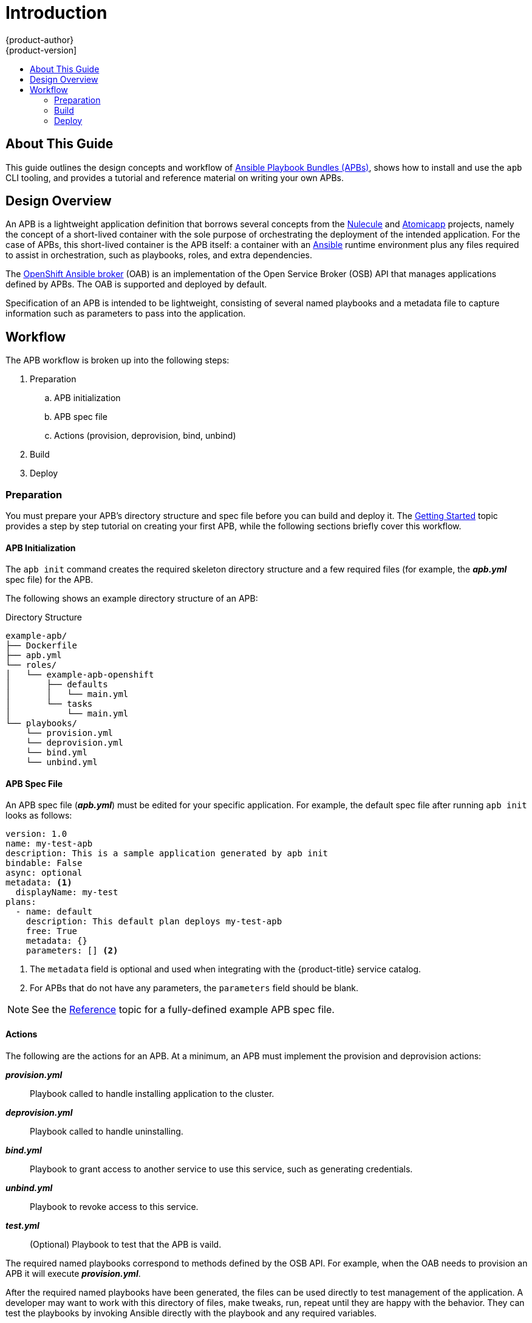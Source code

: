 [[apb-devel-intro]]
= Introduction
{product-author}
{product-version]
:data-uri:
:icons:
:experimental:
:toc: macro
:toc-title:
:prewrap!:

toc::[]

[[apb-devel-intro-about]]
== About This Guide

This guide outlines the design concepts and workflow of
link:https://github.com/ansibleplaybookbundle/ansible-playbook-bundle[Ansible Playbook Bundles (APBs)], shows how to install and use the `apb` CLI tooling,
and provides a tutorial and reference material on writing your own APBs.

[[apb-devel-intro-design]]
== Design Overview

An APB is a lightweight application definition that borrows several concepts
from the link:https://github.com/projectatomic/nulecule[Nulecule] and
link:http://www.projectatomic.io/docs/atomicapp/[Atomicapp] projects, namely the
concept of a short-lived container with the sole purpose of orchestrating the
deployment of the intended application. For the case of APBs, this short-lived
container is the APB itself: a container with an
link:https://www.ansible.com/[Ansible] runtime environment plus any files
required to assist in orchestration, such as playbooks, roles, and extra
dependencies.

The
xref:../architecture/service_catalog/ansible_service_broker.adoc#arch-ansible-service-broker[OpenShift Ansible broker] (OAB) is an implementation of the Open Service Broker (OSB) API
that manages applications defined by APBs. The OAB is supported and deployed by
default.

Specification of an APB is intended to be lightweight, consisting of several
named playbooks and a metadata file to capture information such as parameters to
pass into the application.

[[apb-devel-intro-workflow]]
== Workflow

The APB workflow is broken up into the following steps:

. Preparation
.. APB initialization
.. APB spec file
.. Actions (provision, deprovision, bind, unbind)
. Build
. Deploy

[[apb-devel-intro-prep]]
=== Preparation

You must prepare your APB's directory structure and spec file before you can
build and deploy it. The
xref:writing/getting_started.adoc#apb-devel-writing-getting-started[Getting Started] topic provides a step by step tutorial on creating your first APB,
while the following sections briefly cover this workflow.

[[apb-devel-intro-apb-init]]
==== APB Initialization

////
image::apb-prepare.png[]
////

The `apb init` command creates the required skeleton directory structure and a
few required files (for example, the *_apb.yml_* spec file) for the APB.

The following shows an example directory structure of an APB:

[[apb-directory-structure]]
.Directory Structure
----
example-apb/
├── Dockerfile
├── apb.yml
└── roles/
│   └── example-apb-openshift
│       ├── defaults
│       │   └── main.yml
│       └── tasks
│           └── main.yml
└── playbooks/
    └── provision.yml
    └── deprovision.yml
    └── bind.yml
    └── unbind.yml
----

[[apb-devel-intro-spec-file]]
==== APB Spec File

An APB spec file (*_apb.yml_*) must be edited for your specific application. For
example, the default spec file after running `apb init` looks as follows:

[source,yaml]
----
version: 1.0
name: my-test-apb
description: This is a sample application generated by apb init
bindable: False
async: optional
metadata: <1>
  displayName: my-test
plans:
  - name: default
    description: This default plan deploys my-test-apb
    free: True
    metadata: {}
    parameters: [] <2>
----
<1> The `metadata` field is optional and used when integrating with the
{product-title} service catalog.
<2> For APBs that do not have any parameters, the `parameters` field should be
blank.

[NOTE]
====
See the xref:writing/reference.adoc#apb-devel-writing-ref-spec[Reference] topic
for a fully-defined example APB spec file.
====

[[apb-devel-intro-actions]]
==== Actions

The following are the actions for an APB. At a minimum, an APB must implement
the provision and deprovision actions:

*_provision.yml_*::
Playbook called to handle installing application to the cluster.

*_deprovision.yml_*::
Playbook called to handle uninstalling.

*_bind.yml_*::
Playbook to grant access to another service to use this service, such as
generating credentials.

*_unbind.yml_*::
Playbook to revoke access to this service.

*_test.yml_*::
(Optional) Playbook to test that the APB is vaild.

The required named playbooks correspond to methods defined by the OSB API. For
example, when the OAB needs to provision an APB it will execute
*_provision.yml_*.

After the required named playbooks have been generated, the files can be used
directly to test management of the application. A developer may want to work
with this directory of files, make tweaks, run, repeat until they are happy with
the behavior. They can test the playbooks by invoking Ansible directly with the
playbook and any required variables.

[[apb-devel-intro-build]]
=== Build

The build step is responsible for building a container image from the named
playbooks for distribution. Packaging combines a base image containing an
Ansible runtime with Ansible artifacts and any dependencies required to run the
playbooks.

The result is a container image with an `ENTRYPOINT` set to take in several
arguments, one of which is the method to execute, such as provision and
deprovision.

.APB Build
image::OpenShift_ContainerPlatform_APB-DevelopmentGuide_463015_1117_Build.png[]

[[apb-devel-intro-deploy]]
=== Deploy

Deploying an APB means invoking the container and passing in the name of the
playbook to execute along with any required variables. It is possible to invoke
the APB directly without going through the OAB. Each APB is packaged so its
`ENTRYPOINT` will invoke Ansible when run. The container is intended to be
short-lived, coming up to execute the Ansible playbook for managing the
application then exiting.

In a typical APB deploy, the APB container will provision an application by
running the *_provision.yml_* playbook, which executes an Ansible role. The role
is responsible for creating the {product-title} resources, perhaps through
calling `oc create` commands or leveraging Ansible modules. The end result is
that the APB runs Ansible to talk to {product-title} to orchestrate the
provisioning of the intended application.

The following diagrams illustrate this deployment flow in two phases: a user
discovering a list of available APBs and then requesting their chosen APB be
provisioned to their project:

.Listing Available APBs
image::OpenShift_ContainerPlatform_APB-DevelopmentGuide_463015_1117_Deploy_p1.png[]
image:redcircle-1.png[] An {product-title} user is interested in provisioning a
service into their project, so they interact with the service catalog by
accessing the {product-title} UI (web console or CLI) to discover any APBs that
are already available.

image:redcircle-2.png[] The service catalog requests a list of APBs from the OAB
to show the user.

image:redcircle-3.png[] The OAB searches all configured container registries
(the cluster's OpenShift Container Registry or any other remote registry) for
any APBs (images with a specific label, for example `LABEL=apb-1.0`).

image:redcircle-4.png[] The OAB returns the discovered list to the service
catalog, to be viewed by the user in the {product-title} UI.

.Deploying a Chosen APB
image::OpenShift_ContainerPlatform_APB-DevelopmentGuide_463015_1117_Deploy_p2.png[]
image:redcircle-5.png[] The user now chooses an APB from the discovered list
provided by the service catalog.

image:redcircle-6.png[] The service catalog communicates with the OAB that the
user has requested use of the chosen APB.

image:redcircle-7.png[] The OAB initiates the image pull from the appropriate
container registry.

image:redcircle-8.png[] After the image is pulled, the OAB defers the logic for
orchestrating the application to the APB. The service is deployed by running the
APB container with a few parameters. To do so, the following command is issued
against the {product-title} cluster in a temporary namespace:

----
$ oc run $IMAGE $METHOD $VARS ansible-playbook ${METHOD}.yaml ${VARS}
----

To break this command down further:

. The `oc run` command runs the APB image.
. In the short-lived container that is created as a result, Ansible is launched
using the `ansible-playbook` command, which runs the appropriate playbook (for
example, *_provision.yaml_*) to execute the requested action. This creates
{product-title} resources in the user's project.
. The container exits at the end of the run, and the temporary namespace is
removed.

image:redcircle-9.png[] As a result, the user views via the {product-title} UI
that their requested service has been successfully provisioned in their project.
